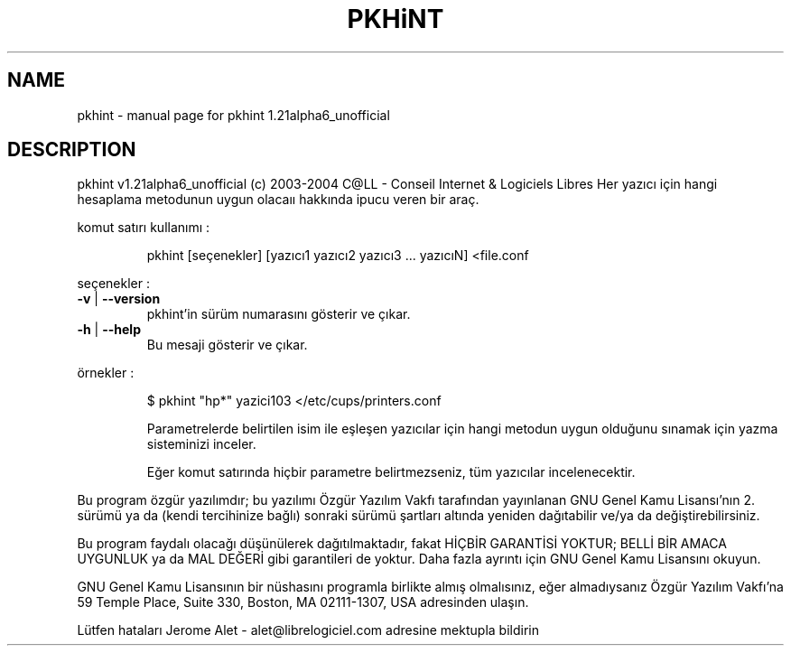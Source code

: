 .\" DO NOT MODIFY THIS FILE!  It was generated by help2man 1.33.
.TH PKHiNT "1" "Kasım 2004" "C@LL - Conseil Internet & Logiciels Libres" "User Commands"
.SH NAME
pkhint \- manual page for pkhint 1.21alpha6_unofficial
.SH DESCRIPTION
pkhint v1.21alpha6_unofficial (c) 2003-2004 C@LL - Conseil Internet & Logiciels Libres
Her yazıcı için hangi hesaplama metodunun uygun olacaıı hakkında ipucu veren bir araç.
.PP
komut satırı kullanımı :
.IP
pkhint [seçenekler] [yazıcı1 yazıcı2 yazıcı3 ... yazıcıN] <file.conf
.PP
seçenekler :
.TP
\fB\-v\fR | \fB\-\-version\fR
pkhint'in sürüm numarasını gösterir ve çıkar.
.TP
\fB\-h\fR | \fB\-\-help\fR
Bu mesaji gösterir ve çıkar.
.PP
örnekler :
.IP
\f(CW$ pkhint "hp*" yazici103 </etc/cups/printers.conf\fR
.IP
Parametrelerde belirtilen isim ile eşleşen yazıcılar için
hangi metodun uygun olduğunu sınamak için
yazma sisteminizi inceler.
.IP
Eğer komut satırında hiçbir parametre belirtmezseniz, tüm
yazıcılar incelenecektir.
.PP
Bu program özgür yazılımdır; bu yazılımı Özgür Yazılım Vakfı tarafından
yayınlanan GNU Genel Kamu Lisansı'nın 2. sürümü ya da (kendi
tercihinize bağlı) sonraki sürümü şartları altında yeniden dağıtabilir
ve/ya da değiştirebilirsiniz.
.PP
Bu program faydalı olacağı düşünülerek dağıtılmaktadır, fakat HİÇBİR
GARANTİSİ YOKTUR; BELLİ BİR AMACA UYGUNLUK ya da MAL
DEĞERİ gibi garantileri de yoktur.  Daha fazla ayrıntı için GNU Genel
Kamu Lisansını okuyun.
.PP
GNU Genel Kamu Lisansının bir nüshasını programla birlikte almış
olmalısınız, eğer almadıysanız Özgür Yazılım Vakfı'na 59 Temple Place,
Suite 330, Boston, MA 02111-1307, USA adresinden ulaşın.
.PP
Lütfen hataları Jerome Alet - alet@librelogiciel.com adresine mektupla bildirin
